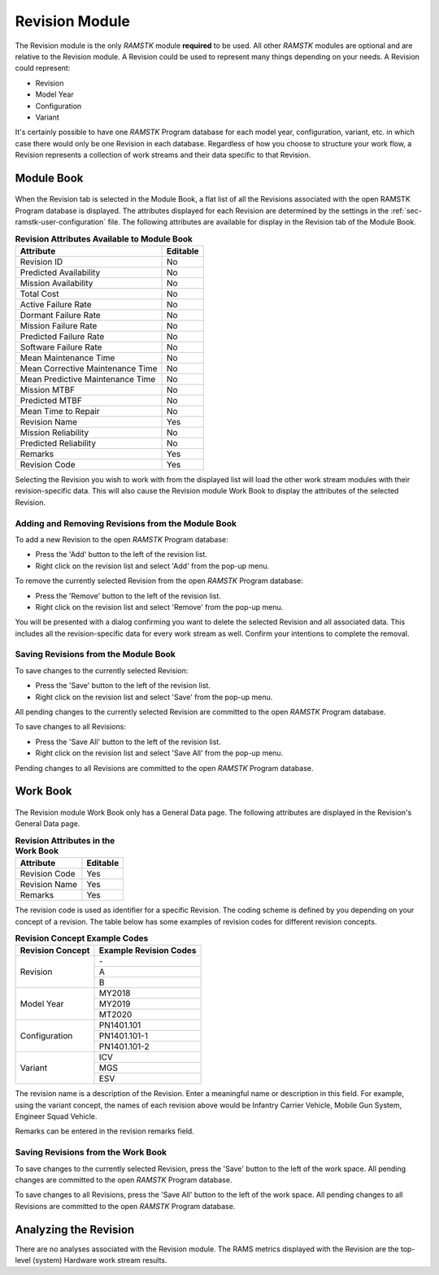 .. _sec-revision:

Revision Module
===============

The Revision module is the only `RAMSTK` module **required** to be used.  All
other `RAMSTK` modules are optional and are relative to the Revision module.  A
Revision could be used to represent many things depending on your needs.  A
Revision could represent:

* Revision
* Model Year
* Configuration
* Variant

It's certainly possible to have one `RAMSTK` Program database for each model
year, configuration, variant, etc. in which case there would only be one
Revision in each database.  Regardless of how you choose to structure your
work flow, a Revision represents a collection of work streams and their data
specific to that Revision.

Module Book
-----------
.. figure:: ./figures/revision_module_book.png

When the Revision tab is selected in the Module Book, a flat list of all the
Revisions associated with the open RAMSTK Program database is displayed.  The
attributes displayed for each Revision are determined by the settings in the
:ref:`sec-ramstk-user-configuration` file.  The following attributes are
available for display in the Revision tab of the Module Book.

.. tabularcolumns:: |r|l|
.. table:: **Revision Attributes Available to Module Book**

   +----------------------------------+----------+
   | Attribute                        | Editable |
   +==================================+==========+
   | Revision ID                      | No       |
   +----------------------------------+----------+
   | Predicted Availability           | No       |
   +----------------------------------+----------+
   | Mission Availability             | No       |
   +----------------------------------+----------+
   | Total Cost                       | No       |
   +----------------------------------+----------+
   | Active Failure Rate              | No       |
   +----------------------------------+----------+
   | Dormant Failure Rate             | No       |
   +----------------------------------+----------+
   | Mission Failure Rate             | No       |
   +----------------------------------+----------+
   | Predicted Failure Rate           | No       |
   +----------------------------------+----------+
   | Software Failure Rate            | No       |
   +----------------------------------+----------+
   | Mean Maintenance Time            | No       |
   +----------------------------------+----------+
   | Mean Corrective Maintenance Time | No       |
   +----------------------------------+----------+
   | Mean Predictive Maintenance Time | No       |
   +----------------------------------+----------+
   | Mission MTBF                     | No       |
   +----------------------------------+----------+
   | Predicted MTBF                   | No       |
   +----------------------------------+----------+
   | Mean Time to Repair              | No       |
   +----------------------------------+----------+
   | Revision Name                    | Yes      |
   +----------------------------------+----------+
   | Mission Reliability              | No       |
   +----------------------------------+----------+
   | Predicted Reliability            | No       |
   +----------------------------------+----------+
   | Remarks                          | Yes      |
   +----------------------------------+----------+
   | Revision Code                    | Yes      |
   +----------------------------------+----------+

Selecting the Revision you wish to work with from the displayed list will
load the other work stream modules with their revision-specific data.  This
will also cause the Revision module Work Book to display the attributes of
the selected Revision.

Adding and Removing Revisions from the Module Book
^^^^^^^^^^^^^^^^^^^^^^^^^^^^^^^^^^^^^^^^^^^^^^^^^^
To add a new Revision to the open `RAMSTK` Program database:

* Press the 'Add' button to the left of the revision list.
* Right click on the revision list and select 'Add' from the pop-up menu.

To remove the currently selected Revision from the open `RAMSTK` Program
database:

* Press the 'Remove' button to the left of the revision list.
* Right click on the revision list and select 'Remove' from the pop-up menu.

You will be presented with a dialog confirming you want to delete the selected
Revision and all associated data.  This includes all the revision-specific
data for every work stream as well.  Confirm your intentions to complete the
removal.

Saving Revisions from the Module Book
^^^^^^^^^^^^^^^^^^^^^^^^^^^^^^^^^^^^^
To save changes to the currently selected Revision:

* Press the 'Save' button to the left of the revision list.
* Right click on the revision list and select 'Save' from the pop-up menu.

All pending changes to the currently selected Revision are committed to the
open `RAMSTK` Program database.

To save changes to all Revisions:

* Press the 'Save All' button to the left of the revision list.
* Right click on the revision list and select 'Save All' from the pop-up menu.

Pending changes to all Revisions are committed to the open `RAMSTK` Program
database.

Work Book
---------
.. figure:: ./figures/revision_work_book.png

The Revision module Work Book only has a General Data page.  The
following attributes are displayed in the Revision's General Data page.

.. tabularcolumns:: |r|l|
.. table:: **Revision Attributes in the Work Book**

   +----------------------+----------+
   | Attribute            | Editable |
   +======================+==========+
   | Revision Code        | Yes      |
   +----------------------+----------+
   | Revision Name        | Yes      |
   +----------------------+----------+
   | Remarks              | Yes      |
   +----------------------+----------+

The revision code is used as identifier for a specific Revision.  The coding
scheme is defined by you depending on your concept of a revision.  The table
below has some examples of revision codes for different revision concepts.

.. tabularcolumns:: |r|l|
.. table:: **Revision Concept Example Codes**

   +------------------+------------------------+
   | Revision Concept | Example Revision Codes |
   +==================+========================+
   | Revision         | \-                     |
   |                  +------------------------+
   |                  | A                      |
   |                  +------------------------+
   |                  | B                      |
   +------------------+------------------------+
   | Model Year       | MY2018                 |
   |                  +------------------------+
   |                  | MY2019                 |
   |                  +------------------------+
   |                  | MT2020                 |
   +------------------+------------------------+
   | Configuration    | PN1401.101             |
   |                  +------------------------+
   |                  | PN1401.101-1           |
   |                  +------------------------+
   |                  | PN1401.101-2           |
   +------------------+------------------------+
   | Variant          | ICV                    |
   |                  +------------------------+
   |                  | MGS                    |
   |                  +------------------------+
   |                  | ESV                    |
   +------------------+------------------------+

The revision name is a description of the Revision.  Enter a meaningful name
or description in this field.  For example, using the variant concept, the
names of each revision above would be Infantry Carrier Vehicle, Mobile Gun
System, Engineer Squad Vehicle.

Remarks can be entered in the revision remarks field.

Saving Revisions from the Work Book
^^^^^^^^^^^^^^^^^^^^^^^^^^^^^^^^^^^
To save changes to the currently selected Revision, press the 'Save' button
to the left of the work space.  All pending changes are committed to the
open `RAMSTK` Program database.

To save changes to all Revisions, press the 'Save All' button to the left of
the work space.  All pending changes to all Revisions are committed to the
open `RAMSTK` Program database.

Analyzing the Revision
----------------------
There are no analyses associated with the Revision module.  The RAMS metrics
displayed with the Revision are the top-level (system) Hardware work stream
results.
